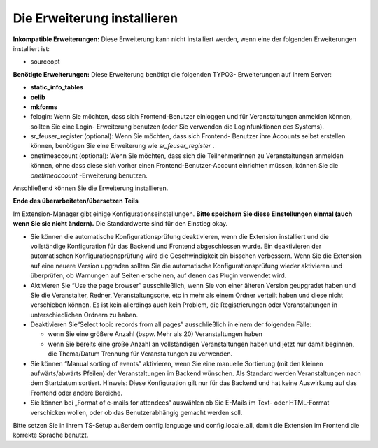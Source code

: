 .. ==================================================
.. FOR YOUR INFORMATION
.. --------------------------------------------------
.. -*- coding: utf-8 -*- with BOM.

.. ==================================================
.. DEFINE SOME TEXTROLES
.. --------------------------------------------------
.. role::   underline
.. role::   typoscript(code)
.. role::   ts(typoscript)
   :class:  typoscript
.. role::   php(code)


Die Erweiterung installieren
^^^^^^^^^^^^^^^^^^^^^^^^^^^^

**Inkompatible Erweiterungen:** Diese Erweiterung kann nicht
installiert werden, wenn eine der folgenden Erweiterungen installiert
ist:

- sourceopt

**Benötigte Erweiterungen:** Diese Erweiterung benötigt die folgenden
TYPO3- Erweiterungen auf Ihrem Server:

- **static\_info\_tables**

- **oelib**

- **mkforms**

- felogin: Wenn Sie möchten, dass sich Frontend-Benutzer einloggen und
  für Veranstaltungen anmelden können, sollten Sie eine Login-
  Erweiterung benutzen (oder Sie verwenden die Loginfunktionen des
  Systems).

- sr\_feuser\_register (optional): Wenn Sie möchten, dass sich Frontend-
  Benutzer ihre Accounts selbst erstellen können, benötigen Sie eine
  Erweiterung wie *sr\_feuser\_register* .

- onetimeaccount (optional): Wenn Sie möchten, dass sich die
  TeilnehmerInnen zu Veranstaltungen anmelden können, ohne dass diese
  sich vorher einen Frontend-Benutzer-Account einrichten müssen, können
  Sie die *onetimeaccount* -Erweiterung benutzen.

Anschließend können Sie die Erweiterung installieren.

**Ende des überarbeiteten/übersetzen Teils**

Im Extension-Manager gibt einige Konfigurationseinstellungen.  **Bitte
speichern Sie diese Einstellungen einmal (auch wenn Sie sie nicht
ändern).** Die Standardwerte sind für den Einstieg okay.

- Sie können die automatische Konfigurationsprüfung deaktivieren, wenn
  die Extension installiert und die vollständige Konfiguration für das
  Backend und Frontend abgeschlossen wurde. Ein deaktivieren der
  automatischen Konfiguratiopnsprüfung wird die Geschwindigkeit ein
  bisschen verbessern. Wenn Sie die Extension auf eine neuere Version
  upgraden sollten Sie die automatische Konfigurationsprüfung wieder
  aktivieren und überprüfen, ob Warnungen auf Seiten erscheinen, auf
  denen das Plugin verwendet wird.

- Aktivieren Sie “Use the page browser” ausschließlich, wenn Sie von
  einer älteren Version geupgradet haben und Sie die Veranstalter,
  Redner, Veranstaltungsorte, etc in mehr als einem Ordner verteilt
  haben und diese nicht verschieben können. Es ist kein allerdings auch
  kein Problem, die Registrierungen oder Veranstaltungen in
  unterschiedlichen Ordnern zu haben.

- Deaktivieren Sie“Select topic records from all pages” ausschließlich
  in einem der folgenden Fälle:

  - wenn Sie eine größere Anzahl (bspw. Mehr als 20) Veranstaltungen haben

  - wenn Sie bereits eine große Anzahl an vollständigen Veranstaltungen
    haben und jetzt nur damit beginnen, die Thema/Datum Trennung für
    Veranstaltungen zu verwenden.

- Sie können “Manual sorting of events” aktivieren, wenn Sie eine
  manuelle Sortierung (mit den kleinen aufwärts/abwärts Pfeilen) der
  Veranstaltungen im Backend wünschen. Als Standard werden
  Veranstaltungen nach dem Startdatum sortiert. Hinweis: Diese
  Konfiguration gilt nur für das Backend und hat keine Auswirkung auf
  das Frontend oder andere Bereiche.

- Sie können bei „Format of e-mails for attendees“ auswählen ob Sie
  E-Mails im Text- oder HTML-Format verschicken wollen, oder ob das
  Benutzerabhängig gemacht werden soll.

Bitte setzen Sie in Ihrem TS-Setup außerdem config.language und
config.locale\_all, damit die Extension im Frontend die korrekte
Sprache benutzt.

